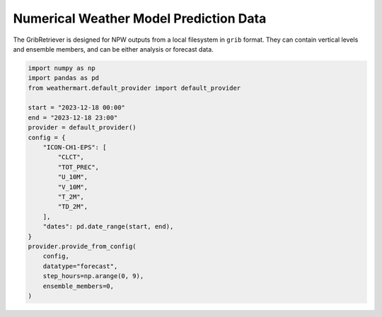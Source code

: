 Numerical Weather Model Prediction Data
=========================================

The GribRetriever is designed for NPW outputs from a local filesystem in ``grib`` format. They can contain vertical levels and ensemble members, and can be either analysis or forecast data.

.. code-block:: python

    import numpy as np
    import pandas as pd
    from weathermart.default_provider import default_provider

    start = "2023-12-18 00:00"
    end = "2023-12-18 23:00"
    provider = default_provider()
    config = {
        "ICON-CH1-EPS": [
            "CLCT",
            "TOT_PREC",
            "U_10M",
            "V_10M",
            "T_2M",
            "TD_2M",
        ],
        "dates": pd.date_range(start, end),
    }
    provider.provide_from_config(
        config,
        datatype="forecast",
        step_hours=np.arange(0, 9),
        ensemble_members=0,
    )

.. image:: ../_static/T_2M.png
    :width: 800
    :align: center
